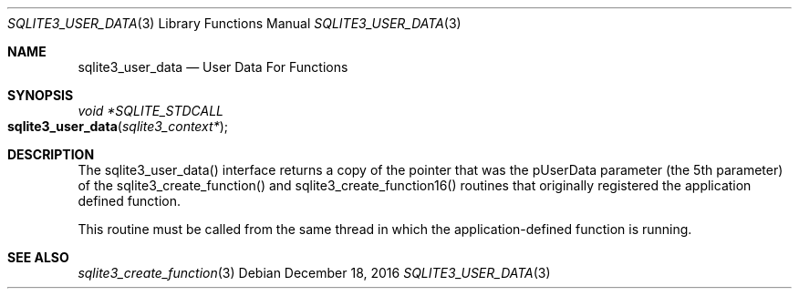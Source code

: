 .Dd December 18, 2016
.Dt SQLITE3_USER_DATA 3
.Os
.Sh NAME
.Nm sqlite3_user_data
.Nd User Data For Functions
.Sh SYNOPSIS
.Ft void *SQLITE_STDCALL 
.Fo sqlite3_user_data
.Fa "sqlite3_context*"
.Fc
.Sh DESCRIPTION
The sqlite3_user_data() interface returns a copy of the pointer that
was the pUserData parameter (the 5th parameter) of the sqlite3_create_function()
and sqlite3_create_function16() routines
that originally registered the application defined function.
.Pp
This routine must be called from the same thread in which the application-defined
function is running.
.Sh SEE ALSO
.Xr sqlite3_create_function 3
